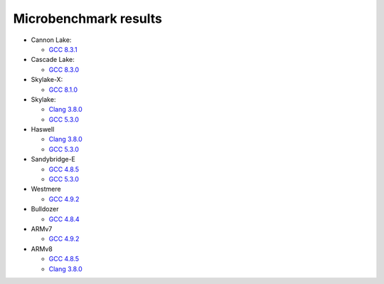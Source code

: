 ================================================================================
                            Microbenchmark results
================================================================================

* Cannon Lake:

  * `GCC 8.3.1`__

* Cascade Lake:

  * `GCC 8.3.0`__

* Skylake-X:

  * `GCC 8.1.0`__

* Skylake:

  * `Clang 3.8.0`__
  * `GCC 5.3.0`__

* Haswell

  * `Clang 3.8.0`__
  * `GCC 5.3.0`__

* Sandybridge-E

  * `GCC 4.8.5`__
  * `GCC 5.3.0`__

* Westmere

  * `GCC 4.9.2`__

* Bulldozer

  * `GCC 4.8.4`__

* ARMv7

  * `GCC 4.9.2`__

* ARMv8

  * `GCC 4.8.5`__
  * `Clang 3.8.0`__

__ cannonlake/cannonlake-i3-8121U-gcc-8.3.1.rst
__ cascadelake/cascadelake-E5-2623-v3-gcc-8.3.0.rst
__ skylake-x/skylake-x-w-2104-gcc8.1.0.rst
__ skylake/skylake-i7-6700-clang3.8.0-avx2.rst
__ skylake/skylake-i7-6700-gcc5.3.0-avx2.rst
__ haswell/haswell-i7-4770-gcc5.3.0-avx2.rst
__ haswell/haswell-i7-4770-clang3.8.0-avx2.rst
__ sandybridge-e/sandybridgeE-i7-3930k-g++4.8-avx.rst
__ sandybridge-e/sandybridgeE-i7-3930k-g++5.3-avx.rst
__ westmere/westmere-m540-gcc4.9.2-sse.rst
__ bulldozer/bulldozer-fx-8510-gcc4.8.4-sse.rst
__ arm/armv7-32bit-gcc4.9.2.rst
__ arm/arm-64bit-gcc4.8.5.rst
__ arm/arm-64bit-clang3.8.0.rst
